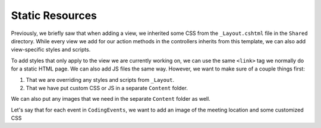 Static Resources
================

Previously, we briefly saw that when adding a view, we inherited some CSS from the ``_Layout.cshtml`` file in the ``Shared`` directory.
While every view we add for our action methods in the controllers inherits from this template, we can also add view-specific styles and scripts.

To add styles that only apply to the view we are currently working on, we can use the same ``<link>`` tag we normally do for a static HTML page.
We can also add JS files the same way. 
However, we want to make sure of a couple things first:

#. That we are overriding any styles and scripts from ``_Layout``.
#. That we have put custom CSS or JS in a separate ``Content`` folder.

We can also put any images that we need in the separate ``Content`` folder as well.

Let's say that for each event in ``CodingEvents``, we want to add an image of the meeting location and some customized CSS 
